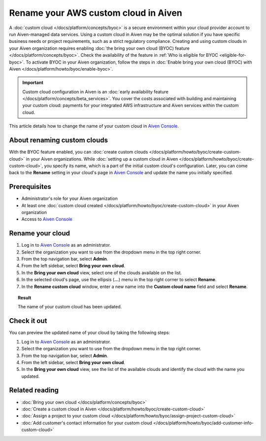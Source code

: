 Rename your AWS custom cloud in Aiven
=====================================


A :doc:`custom cloud </docs/platform/concepts/byoc>` is a secure environment within your cloud provider account to run Aiven-managed data services. Using a custom cloud in Aiven may be the optimal solution if you have specific business needs or project requirements, such as a strict regulatory compliance. Creating and using custom clouds in your Aiven organization requires enabling :doc:`the bring your own cloud (BYOC) feature </docs/platform/concepts/byoc>`. Check the availability of the feature in :ref:`Who is eligible for BYOC <eligible-for-byoc>`. To activate BYOC in your Aiven organization, follow the steps in :doc:`Enable bring your own cloud (BYOC) with Aiven </docs/platform/howto/byoc/enable-byoc>`.

.. important::

    Custom cloud configuration in Aiven is an :doc:`early availability feature </docs/platform/concepts/beta_services>`. You cover the costs associated with building and maintaining your custom cloud: payments for your integrated AWS infrastructure and Aiven services within the custom cloud.

This article details how to change the name of your custom cloud in `Aiven Console <https://console.aiven.io/>`_.

About renaming custom clouds
----------------------------

With the BYOC feature enabled, you can :doc:`create custom clouds </docs/platform/howto/byoc/create-custom-cloud>` in your Aiven organizations. While :doc:`setting up a custom cloud in Aiven </docs/platform/howto/byoc/create-custom-cloud>`, you specify its name, which is a part of the initial custom cloud's configuration. Later, you can come back to the **Rename** setting in your cloud's page in `Aiven Console <https://console.aiven.io/>`_ and update the name you initially specified.

Prerequisites
-------------

* Administrator's role for your Aiven organization
* At least one :doc:`custom cloud created </docs/platform/howto/byoc/create-custom-cloud>` in your Aiven organization
* Access to `Aiven Console <https://console.aiven.io/>`_

Rename your cloud
-----------------

1. Log in to `Aiven Console <https://console.aiven.io/>`_ as an administrator.
2. Select the organization you want to use from the dropdown menu in the top right corner.
3. From the top navigation bar, select **Admin**.
4. From the left sidebar, select **Bring your own cloud**.
5. In the **Bring your own cloud** view, select one of the clouds available on the list.
6. In the selected cloud's page, use the ellipsis (**...**) menu in the top right corner to select **Rename**.
7. In the **Rename custom cloud** window, enter a new name into the **Custom cloud name** field and select **Rename**.

.. topic:: Result

    The name of your custom cloud has been updated.

Check it out
------------

You can preview the updated name of your cloud by taking the following steps:

1. Log in to `Aiven Console <https://console.aiven.io/>`_ as an administrator.
2. Select the organization you want to use from the dropdown menu in the top right corner.
3. From the top navigation bar, select **Admin**.
4. From the left sidebar, select **Bring your own cloud**.
5. In the **Bring your own cloud** view, see the list of the available clouds and identify the cloud with the name you updated.

Related reading
---------------

* :doc:`Bring your own cloud </docs/platform/concepts/byoc>`
* :doc:`Create a custom cloud in Aiven </docs/platform/howto/byoc/create-custom-cloud>`
* :doc:`Assign a project to your custom cloud </docs/platform/howto/byoc/assign-project-custom-cloud>`
* :doc:`Add customer's contact information for your custom cloud </docs/platform/howto/byoc/add-customer-info-custom-cloud>`
